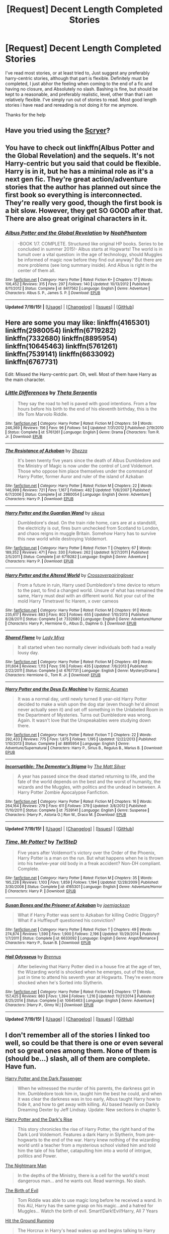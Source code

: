 #+TITLE: [Request] Decent Length Completed Stories

* [Request] Decent Length Completed Stories
:PROPERTIES:
:Author: ferret_80
:Score: 9
:DateUnix: 1437418142.0
:DateShort: 2015-Jul-20
:FlairText: Request
:END:
I've read most stories, or at least tried to, Just suggest any preferably harry-centric stories, although that part is flexible. Definitely must be completed, I just abhor the feeling when coming to the end of a fic and having no closure, and Absolutely no slash. Bashing is fine, but should be kept to a reasonable, and preferably realistic, level, other than that i am relatively flexible. I've simply run out of stories to read. Most good length stories i have read and rereading is not doing it for me anymore.

Thanks for the help


** Have you tried using the [[http://scryer.darklordpotter.net][Scryer]]?
:PROPERTIES:
:Score: 3
:DateUnix: 1437419686.0
:DateShort: 2015-Jul-20
:END:


** You have to check out linkffn(Albus Potter and the Global Revelation) and the sequels. It's not Harry-centric but you said that could be flexible. Harry is in it, but he has a minimal role as it's a next gen fic. They're great action/adventure stories that the author has planned out since the first book so everything is interconnected. They're really very good, though the first book is a bit slow. However, they get SO GOOD after that. There are also great original characters in it.
:PROPERTIES:
:Author: mlcor87
:Score: 2
:DateUnix: 1437426414.0
:DateShort: 2015-Jul-21
:END:

*** [[http://www.fanfiction.net/s/8417562/1/][*/Albus Potter and the Global Revelation/*]] by [[https://www.fanfiction.net/u/3435601/NoahPhantom][/NoahPhantom/]]

#+begin_quote
  -BOOK 1/7. COMPLETE. Structured like original HP books. Series to be concluded in summer 2015!- Albus starts at Hogwarts! The world is in tumult over a vital question: in the age of technology, should Muggles be informed of magic now before they find out anyway? But there are more problems (see long summary inside). And Albus is right in the center of them all.
#+end_quote

^{/Site/: [[http://www.fanfiction.net/][fanfiction.net]] *|* /Category/: Harry Potter *|* /Rated/: Fiction K+ *|* /Chapters/: 17 *|* /Words/: 106,452 *|* /Reviews/: 315 *|* /Favs/: 297 *|* /Follows/: 140 *|* /Updated/: 10/13/2012 *|* /Published/: 8/11/2012 *|* /Status/: Complete *|* /id/: 8417562 *|* /Language/: English *|* /Genre/: Adventure *|* /Characters/: Albus S. P., James S. P. *|* /Download/: [[http://ficsave.com/?story_url=https://www.fanfiction.net/s/8417562/1/Albus-Potter-and-the-Global-Revelation&format=epub&auto_download=yes][EPUB]]}

--------------

*Updated 7/19/15!* *|* [[[https://github.com/tusing/reddit-ffn-bot/wiki/Usage][Usage]]] | [[[https://github.com/tusing/reddit-ffn-bot/wiki/Changelog][Changelog]]] | [[[https://github.com/tusing/reddit-ffn-bot/issues/][Issues]]] | [[[https://github.com/tusing/reddit-ffn-bot/][GitHub]]]
:PROPERTIES:
:Author: FanfictionBot
:Score: 2
:DateUnix: 1437426431.0
:DateShort: 2015-Jul-21
:END:


** Here are some you may like: linkffn(4165301) linkffn(2980054) linkffn(6719282) linkffn(7332680) linkffn(8895954) linkffn(10645463) linkffn(5761261) linkffn(7539141) linkffn(6633092) linkffn(6767731)

Edit: Missed the Harry-centric part. Oh, well. Most of them have Harry as the main character.
:PROPERTIES:
:Score: 2
:DateUnix: 1437433413.0
:DateShort: 2015-Jul-21
:END:

*** [[http://www.fanfiction.net/s/5761261/1/][*/Little Differences/*]] by [[https://www.fanfiction.net/u/459592/Theta-Serpentis][/Theta Serpentis/]]

#+begin_quote
  They say the road to hell is paved with good intentions. From a few hours before his birth to the end of his eleventh birthday, this is the life Tom Marvolo Riddle.
#+end_quote

^{/Site/: [[http://www.fanfiction.net/][fanfiction.net]] *|* /Category/: Harry Potter *|* /Rated/: Fiction M *|* /Chapters/: 59 *|* /Words/: 246,369 *|* /Reviews/: 156 *|* /Favs/: 96 *|* /Follows/: 54 *|* /Updated/: 7/31/2012 *|* /Published/: 2/19/2010 *|* /Status/: Complete *|* /id/: 5761261 *|* /Language/: English *|* /Genre/: Drama *|* /Characters/: Tom R. Jr. *|* /Download/: [[http://ficsave.com/?story_url=https://www.fanfiction.net/s/5761261&format=epub&auto_download=yes][EPUB]]}

--------------

[[http://www.fanfiction.net/s/2980054/1/][*/The Resistance of Azkaban/*]] by [[https://www.fanfiction.net/u/524094/Shezza][/Shezza/]]

#+begin_quote
  It's been twenty five years since the death of Albus Dumbledore and the Ministry of Magic is now under the control of Lord Voldemort. Those who oppose him place themselves under the command of Harry Potter, former Auror and ruler of the island of Azkaban
#+end_quote

^{/Site/: [[http://www.fanfiction.net/][fanfiction.net]] *|* /Category/: Harry Potter *|* /Rated/: Fiction M *|* /Chapters/: 22 *|* /Words/: 146,999 *|* /Reviews/: 721 *|* /Favs/: 1,167 *|* /Follows/: 482 *|* /Updated/: 11/6/2007 *|* /Published/: 6/7/2006 *|* /Status/: Complete *|* /id/: 2980054 *|* /Language/: English *|* /Genre/: Adventure *|* /Characters/: Harry P. *|* /Download/: [[http://ficsave.com/?story_url=https://www.fanfiction.net/s/2980054&format=epub&auto_download=yes][EPUB]]}

--------------

[[http://www.fanfiction.net/s/6719282/1/][*/Harry Potter and the Guardian Wand/*]] by [[https://www.fanfiction.net/u/2732488/sikeus][/sikeus/]]

#+begin_quote
  Dumbledore's dead. On the train ride home, cars are at a standstill, the electricity is out, fires burn unchecked from Scotland to London, and chaos reigns in muggle Britain. Somehow Harry has to survive this new world while destroying Voldemort.
#+end_quote

^{/Site/: [[http://www.fanfiction.net/][fanfiction.net]] *|* /Category/: Harry Potter *|* /Rated/: Fiction T *|* /Chapters/: 67 *|* /Words/: 189,352 *|* /Reviews/: 471 *|* /Favs/: 330 *|* /Follows/: 262 *|* /Updated/: 9/27/2011 *|* /Published/: 2/5/2011 *|* /Status/: Complete *|* /id/: 6719282 *|* /Language/: English *|* /Genre/: Adventure *|* /Characters/: Harry P. *|* /Download/: [[http://ficsave.com/?story_url=https://www.fanfiction.net/s/6719282&format=epub&auto_download=yes][EPUB]]}

--------------

[[http://www.fanfiction.net/s/7332680/1/][*/Harry Potter and the Altered World/*]] by [[https://www.fanfiction.net/u/2164997/Crossoverpairinglover][/Crossoverpairinglover/]]

#+begin_quote
  From a future in ruin, Harry used Dumbledore's time device to return to the past, to find a changed world. Unsure of what has remained the same, Harry must deal with an different world. Not your cut of the mold Harry Timetravel fic Harem, x over cameos
#+end_quote

^{/Site/: [[http://www.fanfiction.net/][fanfiction.net]] *|* /Category/: Harry Potter *|* /Rated/: Fiction M *|* /Chapters/: 91 *|* /Words/: 235,617 *|* /Reviews/: 883 *|* /Favs/: 802 *|* /Follows/: 655 *|* /Updated/: 1/10/2013 *|* /Published/: 8/28/2011 *|* /Status/: Complete *|* /id/: 7332680 *|* /Language/: English *|* /Genre/: Adventure/Humor *|* /Characters/: Harry P., Hermione G., Albus D., Daphne G. *|* /Download/: [[http://ficsave.com/?story_url=https://www.fanfiction.net/s/7332680&format=epub&auto_download=yes][EPUB]]}

--------------

[[http://www.fanfiction.net/s/6767731/1/][*/Shared Flame/*]] by [[https://www.fanfiction.net/u/1261288/Lady-Miya][/Lady Miya/]]

#+begin_quote
  It all started when two normally clever individuals both had a really lousy day.
#+end_quote

^{/Site/: [[http://www.fanfiction.net/][fanfiction.net]] *|* /Category/: Harry Potter *|* /Rated/: Fiction M *|* /Chapters/: 49 *|* /Words/: 311,604 *|* /Reviews/: 1,113 *|* /Favs/: 516 *|* /Follows/: 435 *|* /Updated/: 7/6/2013 *|* /Published/: 2/22/2011 *|* /Status/: Complete *|* /id/: 6767731 *|* /Language/: English *|* /Genre/: Mystery/Drama *|* /Characters/: Hermione G., Tom R. Jr. *|* /Download/: [[http://ficsave.com/?story_url=https://www.fanfiction.net/s/6767731&format=epub&auto_download=yes][EPUB]]}

--------------

[[http://www.fanfiction.net/s/8895954/1/][*/Harry Potter and the Deus Ex Machina/*]] by [[https://www.fanfiction.net/u/2410827/Karmic-Acumen][/Karmic Acumen/]]

#+begin_quote
  It was a normal day, until newly turned 8 year-old Harry Potter decided to make a wish upon the dog star (even though he'd almost never actually seen it) and set off something in the Unlabeled Room in the Department of Mysteries. Turns out Dumbledore was wrong. Again. It wasn't love that the Unspeakables were studying down there.
#+end_quote

^{/Site/: [[http://www.fanfiction.net/][fanfiction.net]] *|* /Category/: Harry Potter *|* /Rated/: Fiction T *|* /Chapters/: 22 *|* /Words/: 292,433 *|* /Reviews/: 775 *|* /Favs/: 1,875 *|* /Follows/: 1,195 *|* /Updated/: 12/22/2013 *|* /Published/: 1/10/2013 *|* /Status/: Complete *|* /id/: 8895954 *|* /Language/: English *|* /Genre/: Adventure/Supernatural *|* /Characters/: Harry P., Sirius B., Regulus B., Marius B. *|* /Download/: [[http://ficsave.com/?story_url=https://www.fanfiction.net/s/8895954&format=epub&auto_download=yes][EPUB]]}

--------------

[[http://www.fanfiction.net/s/7539141/1/][*/Incorruptible: The Dementor's Stigma/*]] by [[https://www.fanfiction.net/u/1490083/The-Matt-Silver][/The Matt Silver/]]

#+begin_quote
  A year has passed since the dead started returning to life, and the fate of the world depends on the best and the worst of humanity, the wizards and the Muggles, with politics and the undead in between. A Harry Potter Zombie Apocalypse Fanfiction.
#+end_quote

^{/Site/: [[http://www.fanfiction.net/][fanfiction.net]] *|* /Category/: Harry Potter *|* /Rated/: Fiction M *|* /Chapters/: 16 *|* /Words/: 264,164 *|* /Reviews/: 279 *|* /Favs/: 611 *|* /Follows/: 379 *|* /Updated/: 3/8/2012 *|* /Published/: 11/10/2011 *|* /Status/: Complete *|* /id/: 7539141 *|* /Language/: English *|* /Genre/: Suspense *|* /Characters/: [Harry P., Astoria G.] Ron W., Draco M. *|* /Download/: [[http://ficsave.com/?story_url=https://www.fanfiction.net/s/7539141&format=epub&auto_download=yes][EPUB]]}

--------------

*Updated 7/19/15!* *|* [[[https://github.com/tusing/reddit-ffn-bot/wiki/Usage][Usage]]] | [[[https://github.com/tusing/reddit-ffn-bot/wiki/Changelog][Changelog]]] | [[[https://github.com/tusing/reddit-ffn-bot/issues/][Issues]]] | [[[https://github.com/tusing/reddit-ffn-bot/][GitHub]]]
:PROPERTIES:
:Author: FanfictionBot
:Score: 1
:DateUnix: 1437433460.0
:DateShort: 2015-Jul-21
:END:


*** [[http://www.fanfiction.net/s/4165301/1/][*/Time, Mr Potter?/*]] by [[https://www.fanfiction.net/u/1361546/Tw15teD][/Tw15teD/]]

#+begin_quote
  Five years after Voldemort's victory over the Order of the Phoenix, Harry Potter is a man on the run. But what happens when he is thrown into his twelve-year old body in a freak accident? Non-DH compliant. Complete.
#+end_quote

^{/Site/: [[http://www.fanfiction.net/][fanfiction.net]] *|* /Category/: Harry Potter *|* /Rated/: Fiction M *|* /Chapters/: 35 *|* /Words/: 195,226 *|* /Reviews/: 1,103 *|* /Favs/: 1,859 *|* /Follows/: 1,194 *|* /Updated/: 12/28/2009 *|* /Published/: 3/30/2008 *|* /Status/: Complete *|* /id/: 4165301 *|* /Language/: English *|* /Genre/: Adventure/Horror *|* /Characters/: Harry P. *|* /Download/: [[http://ficsave.com/?story_url=https://www.fanfiction.net/s/4165301&format=epub&auto_download=yes][EPUB]]}

--------------

[[http://www.fanfiction.net/s/6633092/1/][*/Susan Bones and the Prisoner of Azkaban/*]] by [[https://www.fanfiction.net/u/1220065/joemjackson][/joemjackson/]]

#+begin_quote
  What if Harry Potter was sent to Azkaban for killing Cedric Diggory? What if a Hufflepuff questioned his conviction?
#+end_quote

^{/Site/: [[http://www.fanfiction.net/][fanfiction.net]] *|* /Category/: Harry Potter *|* /Rated/: Fiction T *|* /Chapters/: 49 *|* /Words/: 274,874 *|* /Reviews/: 1,590 *|* /Favs/: 1,900 *|* /Follows/: 2,196 *|* /Updated/: 10/29/2014 *|* /Published/: 1/7/2011 *|* /Status/: Complete *|* /id/: 6633092 *|* /Language/: English *|* /Genre/: Angst/Romance *|* /Characters/: Harry P., Susan B. *|* /Download/: [[http://ficsave.com/?story_url=https://www.fanfiction.net/s/6633092&format=epub&auto_download=yes][EPUB]]}

--------------

[[http://www.fanfiction.net/s/10645463/1/][*/Hail Odysseus/*]] by [[https://www.fanfiction.net/u/4577618/Brennus][/Brennus/]]

#+begin_quote
  After believing that Harry Potter died in a house fire at the age of ten, the Wizarding world is shocked when he emerges, out of the blue, just in time to attend his seventh year at Hogwarts. They're even more shocked when he's Sorted into Slytherin.
#+end_quote

^{/Site/: [[http://www.fanfiction.net/][fanfiction.net]] *|* /Category/: Harry Potter *|* /Rated/: Fiction M *|* /Chapters/: 17 *|* /Words/: 157,425 *|* /Reviews/: 860 *|* /Favs/: 1,394 *|* /Follows/: 1,216 *|* /Updated/: 11/21/2014 *|* /Published/: 8/25/2014 *|* /Status/: Complete *|* /id/: 10645463 *|* /Language/: English *|* /Genre/: Adventure *|* /Characters/: [Harry P., Ginny W.] *|* /Download/: [[http://ficsave.com/?story_url=https://www.fanfiction.net/s/10645463&format=epub&auto_download=yes][EPUB]]}

--------------

*Updated 7/19/15!* *|* [[[https://github.com/tusing/reddit-ffn-bot/wiki/Usage][Usage]]] | [[[https://github.com/tusing/reddit-ffn-bot/wiki/Changelog][Changelog]]] | [[[https://github.com/tusing/reddit-ffn-bot/issues/][Issues]]] | [[[https://github.com/tusing/reddit-ffn-bot/][GitHub]]]
:PROPERTIES:
:Author: FanfictionBot
:Score: 1
:DateUnix: 1437433480.0
:DateShort: 2015-Jul-21
:END:


** I don't remember all of the stories I linked too well, so could be that there is one or even several not so great ones among them. None of them is (should be...) slash, all of them are complete. Have fun.

[[https://www.fanfiction.net/s/6432100/1/Harry-Potter-and-the-Dark-Passenger][Harry Potter and the Dark Passenger]]

#+begin_quote
  When he witnessed the murder of his parents, the darkness got in him. Dumbledore took him in, taught him the best he could, and when it was clear the darkness was in too early, Albus taught Harry how to hide it, and how to get away with killing. AU based heavily on Darkly Dreaming Dexter by Jeff Lindsay. Update: New sections in chapter 5.
#+end_quote

[[https://www.fanfiction.net/s/10267302/1/Harry-Potter-and-the-Dark-s-Rise][Harry Potter and the Dark's Rise]]

#+begin_quote
  This story chronicles the rise of Harry Potter, the right hand of the Dark Lord Voldemort. Features a dark Harry in Slytherin, from pre-hogwarts to the end of the war. Harry knew nothing of the wizarding world until a teacher from a mysterious school visited him and told him the tale of his father, catapulting him into a world of intrigue, politics and Power.
#+end_quote

[[https://www.fanfiction.net/s/10182397/1/The-Nightmare-Man][The Nightmare Man]]

#+begin_quote
  In the depths of the Ministry, there is a cell for the world's most dangerous man... and he wants out. Read warnings. No slash.
#+end_quote

[[https://www.fanfiction.net/s/4133028/1/The-Birth-of-Evil][The Birth of Evil]]

#+begin_quote
  Tom Riddle was able to use magic long before he received a wand. In this AU, Harry has the same grasp on his magic...and a hatred for Muggles... Watch the birth of evil. Smart!Dark!Evil!Harry, All 7 Years
#+end_quote

[[https://www.fanfiction.net/s/9408516/1/Hit-The-Ground-Running][Hit the Ground Running]]

#+begin_quote
  The Horcrux in Harry's head wakes up and begins talking to Harry long before he's ever heard the name Voldemort. Philosopher's Stone AU. Warnings for some instances of child abuse. No pairings. COMPLETE.
#+end_quote

[[https://www.fanfiction.net/s/10175118/1/To-Persevere][To Preserve]]

#+begin_quote
  Voldemort realises that Harry is a Horcrux as he is escaping from Privet Drive at the beginning of Deathly Hallows. Voldemort captures Harry and is determined for the Horcrux to be in control. However, Harry will not go down without a fight, he is determined to finish the task Dumbledore has given him. Includes Hogwarts. Very dark version of Deathly Hallows.
#+end_quote

[[https://www.fanfiction.net/s/9057950/1/Too-Young-to-Die][Too Young to Die]]

#+begin_quote
  Harry Potter knew quite a deal about fairness and unfairness, or so he had thought after living locked up all his life in the Potter household, ignored by his parents to the benefit of his brother - the boy who lived. But unfairness took a whole different dimension when his sister Natasha Potter died. That simply wouldn't do.
#+end_quote

[[https://www.fanfiction.net/s/4501915/1/Somewhere-in-Time][Somewhere in Time]]

#+begin_quote
  Sent back in time by a mysterious person and trapped in the past with a missing Dumbledore and an overbearing, charismatic Dark Lord, they had no idea how much they could dabble with before the world they had known shattered into pieces.
#+end_quote

[[https://www.fanfiction.net/s/9643914/1/Trouble][Trouble]]

#+begin_quote
  Harry Potter is a thief and a lawbreaker long before he gets his letter. Upon discovering he's a wizard, he sets out for the wizarding world - but he's doing things his way. Dumbledore has no idea what his decision to leave Harry with the Dursleys has wrought. Harry/Multi, darkish, some Dumbledore bashing, rating may go up later.
#+end_quote

[[https://www.fanfiction.net/s/6730432/1/World-in-Pieces][World in Pieces]]

#+begin_quote
  AU after the last chapter of DH. Harry gets pulled into another universe to deal with the problem of Voldemort there. But that is not the worst thing that could happen. Mostly gen, with Snape mentoring Harry. COMPLETE.
#+end_quote

[[https://www.fanfiction.net/s/5511855/1/Delenda-Est][Delenda Est]]

#+begin_quote
  Harry is a prisoner, and Bellatrix has fallen from grace. The accidental activation of Bella's treasured heirloom results in another chance for Harry. It also gives him the opportunity to make the acquaintance of the young and enigmatic Bellatrix Black as they change the course of history.
#+end_quote

[[https://www.fanfiction.net/s/2544950/1/Had-I-Known][Had I Known]]

#+begin_quote
  After killing Voldemort during seventh year, Harry vanished without a trace. But now, 8 years later, a deadly secret forces him to return and it seems that only Snape will be able to save him. SSHP, no slash
#+end_quote

[[https://www.fanfiction.net/s/8148717/1/Finding-Home][Finding Home]] Harry Potter X Avengers

#+begin_quote
  When Harry finally accepted the fact that he had stopped aging, ten years had passed and he knew it was time to leave. AU.
#+end_quote

[[https://www.fanfiction.net/s/7936530/1/As-Black-As-Night][As Black As Night]]

#+begin_quote
  The House of Black still stands. The House of Black will always stand. But what happened after Hallowe'en 1981? Dynastic feuds, family politics and maybe, just maybe, a hope which can be found in the dark of night, and the darkest of hearts. Not your typical Sirius-has-a-daughter story. Rated M. Complete.
#+end_quote

[[https://www.fanfiction.net/s/6892925/1/Stages-of-Hope][Stages of Hope]]

#+begin_quote
  Professor Sirius Black, Head of Slytherin house, is confused. Who are these two strangers found at Hogwarts, and why does one of them claim to be the son of Lily Lupin and that git James Potter? Dimension travel AU, no pairings so far. Dark humour.
#+end_quote

[[https://www.fanfiction.net/s/4985330/1/The-Other-Boy-Who-Lived][The Other Boy Who Lived]]

#+begin_quote
  AU. On that night, Neville Longbottom was the child that You-Know-Who marked as his equal. Surprisingly, Longbottom lived through He-Who-Must-Not-Be-Named's Killing curse. Fourteen years later, the Boy-Who-Lived and Harry confront their destinies.
#+end_quote

[[https://www.fanfiction.net/s/4714715/1/Renegade-Cause][Renegade Cause]]

#+begin_quote
  A difference of a few seconds can change a life. The difference of a few minutes stained Harry's hands with blood - but for the Dark Lord, it was insufficient. After all, you do not need to kill a man to utterly destroy him. Harry/Tonks
#+end_quote

[[https://www.fanfiction.net/s/6715591/1/Boy-Who-Lived][Boy Who Lived]]

#+begin_quote
  Not even the birth of her son could compel Merope to continue living after her husband's abandonment, but the green-eyed stranger sitting by her deathbed, cradling her squalling babe, proves to be an unexpected savior. Time Travel. Rare Pair: HarryxMerope
#+end_quote

[[https://www.fanfiction.net/s/5333171/1/The-Weapon-Revised][The Weapon Revised]]

#+begin_quote
  After Sirius's death, Harry devotes himself to learning magic in a desperate attempt to protect the people he loves. Warnings: Profanity, Extreme Violence, References to Non-Con -Not of Main Character-, Dark/Questionable Harry
#+end_quote

[[https://www.fanfiction.net/s/5843349/1/The-Other-Side-of-the-Coin][The Other Side of the Coin]]

#+begin_quote
  Harry Potter, defeater of Grindelwald, has come to Hogwarts. Raised by Sirius Black and sorted in to Slytherin, Harry finds his way under the guidance and watchful gaze of his mentor and Defense Against the Dark Arts professor, one Tom Marvolo Riddle.
#+end_quote

[[https://www.fanfiction.net/s/4438449/1/Path-of-Decision][Path of Decision]]

#+begin_quote
  Voldemort is in power, but the Wizarding World fights back. Harry Potter, Master of Death, is faced with a choice, move forward or change everything? Sandman Crossover COMPLETED!
#+end_quote

[[https://www.fanfiction.net/s/3384712/1/The-Lie-I-ve-Lived][The Lie I've Lived]]

#+begin_quote
  Not all of James died that night. Not all of Harry lived. The Triwizard Tournament as it should have been and a hero discovering who he really wants to be.
#+end_quote

[[https://www.fanfiction.net/s/4641394/1/The-Substitute][The Substitute]] The magical contract made by the Goblet of Fire inadvertently sets underway events that change everything you thought you knew about the boy-who-lived. AU GOF, depressing and a bit dark.

[[https://www.fanfiction.net/s/2507697/1/Destiny-Reversed][Destiny Reversed]]

#+begin_quote
  -COMPLETE- One morning Harry wakes up in a different world. His parents are alive and Neville bears the scar. Things are different and Harry starts to like that the weight of the world isn't on his shoulders. Neville may not be able to bear that weight.
#+end_quote

[[https://www.fanfiction.net/s/2044600/1/Friend-or-Foe][Friend or Foe]]

#+begin_quote
  To what length would Harry go to keep his promise? Harry goes back home and is about to start his fifth year in Hogwarts 'again'. He is confused and doesn't know what to do with Voldemort anymore. Are they friends? Or foes? Sequel to Learn from History
#+end_quote

[[https://www.fanfiction.net/s/3979062/1/Hogwarts-Houses-Divided][Hogwarts Houses Divided]]

#+begin_quote
  The war is over, and all is well, they say, but the wounds remain unhealed. Bitterness divides the Houses of Hogwarts. Can the first children born since the war's end begin a new era, or will the enmities of their parents be their permanent legacy?
#+end_quote

[[https://www.fanfiction.net/s/3688693/1/What-Lies-Beneath][What Lies Beneath]]

#+begin_quote
  COMPLETE. H/Tracey. The diary left more than battle wounds. Voldemort's ingenuity planned for more than Harry initially assumed. The time has come when he must pierce the shades of grey that colour the Wizarding World. A fast-paced, psychological thriller
#+end_quote

[[https://www.fanfiction.net/s/3389525/1/Stronger-Than-Hope][Stronger than Hope]]

#+begin_quote
  AU after OoTP, a few HBP details. An obsessed, grieving Harry has decided on a dangerous way to defeat Voldemort. Snape is paying closer attention than before, but his contempt for Harry blinds him. Eventual Snape as Harry's guardian story. COMPLETE
#+end_quote

[[https://www.fanfiction.net/s/2027554/1/In-Blood-Only][In Blood Only]]

#+begin_quote
  Snape is Harry's father. No one is happy to hear it. [R due to colorful language, dark themes, and nongraphic violence.]
#+end_quote

[[https://www.fanfiction.net/s/2372109/1/The-Darkness-Within][The Darkness Within]] *Death Eater Harry*; the only one I know.

#+begin_quote
  [Complete] PostOotP. The Golden Trio sit together laughing, all of them happy at the moment. A blink of an eye and the innocence is lost, destroyed from within by jealousy, distrust and above all a destiny, undeniable in its darkness... Dark!Harry
#+end_quote
:PROPERTIES:
:Author: Lukc
:Score: 1
:DateUnix: 1437438240.0
:DateShort: 2015-Jul-21
:END:

*** EMPTY_COMMENT
:PROPERTIES:
:Author: tusing
:Score: 2
:DateUnix: 1437441992.0
:DateShort: 2015-Jul-21
:END:

**** was that really neccessary?
:PROPERTIES:
:Author: StuxCrystal
:Score: 1
:DateUnix: 1437514934.0
:DateShort: 2015-Jul-22
:END:

***** I was on my phone, and going through every linked story for the author, characters, pairings, and word count would have been a pain.
:PROPERTIES:
:Author: tusing
:Score: 1
:DateUnix: 1437515539.0
:DateShort: 2015-Jul-22
:END:

****** Sometimes I think, people just don't want to use the bot. So I show them how to permanently opt out.
:PROPERTIES:
:Author: StuxCrystal
:Score: 1
:DateUnix: 1437525311.0
:DateShort: 2015-Jul-22
:END:

******* Well, if they don't want to call the bot, they don't have to, right? But part of the reason I made it in the first place /was/ for mobile users. If someone else thinks the information is important, than they can call the bot using the !parent tag - which is what I did.

Going through 30 stories on mobile just to see tags would take /forever/. I think that automating the process wasn't a bad idea.

If people don't want the bot to work even if someone else does, they can just use the !ignore tag.
:PROPERTIES:
:Author: tusing
:Score: 2
:DateUnix: 1437525828.0
:DateShort: 2015-Jul-22
:END:

******** and that's what I told him.

If you don't want others to enforce the bot on you, add this little tag and it won't bother you.

I mean the bot just put out like 5 comments. That is a lot. That's why. Obviously we have different purposes of the bot in mind. For me the bot is a good way to get the /summary/ and that's what I primarily using when deciding to read a fic or not.

But let's say we agree to disagree.
:PROPERTIES:
:Author: StuxCrystal
:Score: 1
:DateUnix: 1437526075.0
:DateShort: 2015-Jul-22
:END:

********* You make a good point!
:PROPERTIES:
:Author: tusing
:Score: 1
:DateUnix: 1437527204.0
:DateShort: 2015-Jul-22
:END:


*** [[http://www.fanfiction.net/s/5333171/1/][*/The Weapon Revised!/*]] by [[https://www.fanfiction.net/u/1885260/GwendolynnFiction][/GwendolynnFiction/]]

#+begin_quote
  After Sirius's death, Harry devotes himself to learning magic in a desperate attempt to protect the people he loves. Warnings: Profanity, Extreme Violence, References to Non-Con -Not of Main Character-, Dark/Questionable Harry
#+end_quote

^{/Site/: [[http://www.fanfiction.net/][fanfiction.net]] *|* /Category/: Harry Potter *|* /Rated/: Fiction T *|* /Chapters/: 47 *|* /Words/: 300,801 *|* /Reviews/: 884 *|* /Favs/: 1,368 *|* /Follows/: 881 *|* /Updated/: 1/4/2011 *|* /Published/: 8/26/2009 *|* /Status/: Complete *|* /id/: 5333171 *|* /Language/: English *|* /Genre/: Drama *|* /Characters/: Harry P. *|* /Download/: [[http://ficsave.com/?story_url=https://www.fanfiction.net/s/5333171&format=epub&auto_download=yes][EPUB]]}

--------------

[[http://www.fanfiction.net/s/3389525/1/][*/Stronger Than Hope/*]] by [[https://www.fanfiction.net/u/1206872/Alaunatar][/Alaunatar/]]

#+begin_quote
  AU after OoTP, a few HBP details. An obsessed, grieving Harry has decided on a dangerous way to defeat Voldemort. Snape is paying closer attention than before, but his contempt for Harry blinds him. Eventual Snape as Harry's guardian story. COMPLETE
#+end_quote

^{/Site/: [[http://www.fanfiction.net/][fanfiction.net]] *|* /Category/: Harry Potter *|* /Rated/: Fiction M *|* /Chapters/: 50 *|* /Words/: 164,882 *|* /Reviews/: 1,451 *|* /Favs/: 1,478 *|* /Follows/: 447 *|* /Updated/: 4/3/2007 *|* /Published/: 2/11/2007 *|* /Status/: Complete *|* /id/: 3389525 *|* /Language/: English *|* /Genre/: Angst/Drama *|* /Characters/: Severus S., Harry P. *|* /Download/: [[http://ficsave.com/?story_url=https://www.fanfiction.net/s/3389525&format=epub&auto_download=yes][EPUB]]}

--------------

[[http://www.fanfiction.net/s/4985330/1/][*/The Other Boy Who Lived/*]] by [[https://www.fanfiction.net/u/1023780/Kwan-Li][/Kwan Li/]]

#+begin_quote
  AU. On that night, Neville Longbottom was the child that You-Know-Who marked as his equal. Surprisingly, Longbottom lived through He-Who-Must-Not-Be-Named's Killing curse. Fourteen years later, the Boy-Who-Lived and Harry confront their destinies.
#+end_quote

^{/Site/: [[http://www.fanfiction.net/][fanfiction.net]] *|* /Category/: Harry Potter *|* /Rated/: Fiction M *|* /Chapters/: 43 *|* /Words/: 251,803 *|* /Reviews/: 915 *|* /Favs/: 1,114 *|* /Follows/: 782 *|* /Updated/: 6/1/2012 *|* /Published/: 4/11/2009 *|* /Status/: Complete *|* /id/: 4985330 *|* /Language/: English *|* /Genre/: Adventure/Suspense *|* /Characters/: Harry P., Hermione G., Draco M., Neville L. *|* /Download/: [[http://ficsave.com/?story_url=https://www.fanfiction.net/s/4985330&format=epub&auto_download=yes][EPUB]]}

--------------

[[http://www.fanfiction.net/s/6432100/1/][*/Harry Potter and the Dark Passenger/*]] by [[https://www.fanfiction.net/u/2554582/puiwaihin][/puiwaihin/]]

#+begin_quote
  When he witnessed the murder of his parents, the darkness got in him. Dumbledore took him in, taught him the best he could, and when it was clear the darkness was in too early, Albus taught Harry how to hide it, and how to get away with killing. AU based heavily on Darkly Dreaming Dexter by Jeff Lindsay. Update: New sections in chapter 5.
#+end_quote

^{/Site/: [[http://www.fanfiction.net/][fanfiction.net]] *|* /Category/: Harry Potter *|* /Rated/: Fiction T *|* /Chapters/: 10 *|* /Words/: 29,664 *|* /Reviews/: 85 *|* /Favs/: 196 *|* /Follows/: 85 *|* /Updated/: 6/18 *|* /Published/: 10/27/2010 *|* /Status/: Complete *|* /id/: 6432100 *|* /Language/: English *|* /Genre/: Horror/Fantasy *|* /Characters/: Harry P., Cho C., Fenrir G., Remus L. *|* /Download/: [[http://ficsave.com/?story_url=https://www.fanfiction.net/s/6432100&format=epub&auto_download=yes][EPUB]]}

--------------

[[http://www.fanfiction.net/s/4133028/1/][*/The Birth of Evil/*]] by [[https://www.fanfiction.net/u/1228238/DisobedienceWriter][/DisobedienceWriter/]]

#+begin_quote
  Tom Riddle was able to use magic long before he received a wand. In this AU, Harry has the same grasp on his magic...and a hatred for Muggles... Watch the birth of evil. Smart!Dark!Evil!Harry, All 7 Years
#+end_quote

^{/Site/: [[http://www.fanfiction.net/][fanfiction.net]] *|* /Category/: Harry Potter *|* /Rated/: Fiction T *|* /Words/: 25,965 *|* /Reviews/: 729 *|* /Favs/: 4,184 *|* /Follows/: 921 *|* /Updated/: 1/26 *|* /Published/: 3/15/2008 *|* /Status/: Complete *|* /id/: 4133028 *|* /Language/: English *|* /Characters/: Harry P. *|* /Download/: [[http://ficsave.com/?story_url=https://www.fanfiction.net/s/4133028&format=epub&auto_download=yes][EPUB]]}

--------------

[[http://www.fanfiction.net/s/4641394/1/][*/The Substitute/*]] by [[https://www.fanfiction.net/u/943028/BajaB][/BajaB/]]

#+begin_quote
  The magical contract made by the Goblet of Fire inadvertently sets underway events that change everything you thought you knew about the boy-who-lived. AU GOF, depressing and a bit dark.
#+end_quote

^{/Site/: [[http://www.fanfiction.net/][fanfiction.net]] *|* /Category/: Harry Potter *|* /Rated/: Fiction K+ *|* /Chapters/: 6 *|* /Words/: 35,945 *|* /Reviews/: 723 *|* /Favs/: 1,667 *|* /Follows/: 746 *|* /Updated/: 12/16/2008 *|* /Published/: 11/7/2008 *|* /Status/: Complete *|* /id/: 4641394 *|* /Language/: English *|* /Genre/: Drama *|* /Characters/: Harry P. *|* /Download/: [[http://ficsave.com/?story_url=https://www.fanfiction.net/s/4641394&format=epub&auto_download=yes][EPUB]]}

--------------

[[http://www.fanfiction.net/s/2544950/1/][*/Had I Known/*]] by [[https://www.fanfiction.net/u/291348/kayly-silverstorm][/kayly silverstorm/]]

#+begin_quote
  After killing Voldemort during seventh year, Harry vanished without a trace. But now, 8 years later, a deadly secret forces him to return and it seems that only Snape will be able to save him. SSHP, no slash
#+end_quote

^{/Site/: [[http://www.fanfiction.net/][fanfiction.net]] *|* /Category/: Harry Potter *|* /Rated/: Fiction M *|* /Chapters/: 50 *|* /Words/: 167,745 *|* /Reviews/: 4,499 *|* /Favs/: 3,728 *|* /Follows/: 3,261 *|* /Updated/: 9/12/2013 *|* /Published/: 8/21/2005 *|* /Status/: Complete *|* /id/: 2544950 *|* /Language/: English *|* /Genre/: Drama/Angst *|* /Characters/: Harry P., Severus S. *|* /Download/: [[http://ficsave.com/?story_url=https://www.fanfiction.net/s/2544950&format=epub&auto_download=yes][EPUB]]}

--------------

*Bot updated 7/20/15!* *|* [[[https://github.com/tusing/reddit-ffn-bot/wiki/Usage][Usage]]] | [[[https://github.com/tusing/reddit-ffn-bot/wiki/Changelog][Changelog]]] | [[[https://github.com/tusing/reddit-ffn-bot/issues/][Issues]]] | [[[https://github.com/tusing/reddit-ffn-bot/][GitHub]]]
:PROPERTIES:
:Author: FanfictionBot
:Score: 1
:DateUnix: 1437442107.0
:DateShort: 2015-Jul-21
:END:


*** [[http://www.fanfiction.net/s/4501915/1/][*/Somewhere in Time/*]] by [[https://www.fanfiction.net/u/884388/Serpent-In-Red][/Serpent In Red/]]

#+begin_quote
  Sent back in time by a mysterious person and trapped in the past with a missing Dumbledore and an overbearing, charismatic Dark Lord, they had no idea how much they could dabble with before the world they had known shattered into pieces.
#+end_quote

^{/Site/: [[http://www.fanfiction.net/][fanfiction.net]] *|* /Category/: Harry Potter *|* /Rated/: Fiction M *|* /Chapters/: 63 *|* /Words/: 360,110 *|* /Reviews/: 2,733 *|* /Favs/: 1,510 *|* /Follows/: 1,326 *|* /Updated/: 12/31/2013 *|* /Published/: 8/27/2008 *|* /Status/: Complete *|* /id/: 4501915 *|* /Language/: English *|* /Genre/: Adventure/Romance *|* /Characters/: Hermione G., Voldemort, Tom R. Jr. *|* /Download/: [[http://ficsave.com/?story_url=https://www.fanfiction.net/s/4501915&format=epub&auto_download=yes][EPUB]]}

--------------

[[http://www.fanfiction.net/s/3384712/1/][*/The Lie I've Lived/*]] by [[https://www.fanfiction.net/u/940359/jbern][/jbern/]]

#+begin_quote
  Not all of James died that night. Not all of Harry lived. The Triwizard Tournament as it should have been and a hero discovering who he really wants to be.
#+end_quote

^{/Site/: [[http://www.fanfiction.net/][fanfiction.net]] *|* /Category/: Harry Potter *|* /Rated/: Fiction M *|* /Chapters/: 24 *|* /Words/: 234,571 *|* /Reviews/: 4,213 *|* /Favs/: 8,219 *|* /Follows/: 3,757 *|* /Updated/: 5/28/2009 *|* /Published/: 2/9/2007 *|* /Status/: Complete *|* /id/: 3384712 *|* /Language/: English *|* /Genre/: Adventure/Romance *|* /Characters/: Harry P., Fleur D. *|* /Download/: [[http://ficsave.com/?story_url=https://www.fanfiction.net/s/3384712&format=epub&auto_download=yes][EPUB]]}

--------------

[[http://www.fanfiction.net/s/3979062/1/][*/Hogwarts Houses Divided/*]] by [[https://www.fanfiction.net/u/1374917/Inverarity][/Inverarity/]]

#+begin_quote
  The war is over, and all is well, they say, but the wounds remain unhealed. Bitterness divides the Houses of Hogwarts. Can the first children born since the war's end begin a new era, or will the enmities of their parents be their permanent legacy?
#+end_quote

^{/Site/: [[http://www.fanfiction.net/][fanfiction.net]] *|* /Category/: Harry Potter *|* /Rated/: Fiction T *|* /Chapters/: 32 *|* /Words/: 205,083 *|* /Reviews/: 779 *|* /Favs/: 986 *|* /Follows/: 241 *|* /Updated/: 4/22/2008 *|* /Published/: 12/30/2007 *|* /Status/: Complete *|* /id/: 3979062 *|* /Language/: English *|* /Genre/: Fantasy/Adventure *|* /Characters/: Teddy L., OC *|* /Download/: [[http://ficsave.com/?story_url=https://www.fanfiction.net/s/3979062&format=epub&auto_download=yes][EPUB]]}

--------------

[[http://www.fanfiction.net/s/3688693/1/][*/What Lies Beneath/*]] by [[https://www.fanfiction.net/u/471812/Master-Slytherin][/Master Slytherin/]]

#+begin_quote
  COMPLETE. H/Tracey. The diary left more than battle wounds. Voldemort's ingenuity planned for more than Harry initially assumed. The time has come when he must pierce the shades of grey that colour the Wizarding World. A fast-paced, psychological thriller
#+end_quote

^{/Site/: [[http://www.fanfiction.net/][fanfiction.net]] *|* /Category/: Harry Potter *|* /Rated/: Fiction M *|* /Chapters/: 20 *|* /Words/: 101,420 *|* /Reviews/: 383 *|* /Favs/: 592 *|* /Follows/: 229 *|* /Updated/: 2/11/2008 *|* /Published/: 7/29/2007 *|* /Status/: Complete *|* /id/: 3688693 *|* /Language/: English *|* /Genre/: Mystery/Suspense *|* /Characters/: Harry P., OC *|* /Download/: [[http://ficsave.com/?story_url=https://www.fanfiction.net/s/3688693&format=epub&auto_download=yes][EPUB]]}

--------------

[[http://www.fanfiction.net/s/10182397/1/][*/The Nightmare Man/*]] by [[https://www.fanfiction.net/u/1274947/Tiro][/Tiro/]]

#+begin_quote
  In the depths of the Ministry, there is a cell for the world's most dangerous man... and he wants out. Read warnings. No slash.
#+end_quote

^{/Site/: [[http://www.fanfiction.net/][fanfiction.net]] *|* /Category/: Harry Potter *|* /Rated/: Fiction M *|* /Chapters/: 22 *|* /Words/: 114,434 *|* /Reviews/: 945 *|* /Favs/: 1,692 *|* /Follows/: 1,454 *|* /Updated/: 3/22 *|* /Published/: 3/12/2014 *|* /Status/: Complete *|* /id/: 10182397 *|* /Language/: English *|* /Genre/: Adventure *|* /Characters/: Harry P., Severus S., Voldemort *|* /Download/: [[http://ficsave.com/?story_url=https://www.fanfiction.net/s/10182397&format=epub&auto_download=yes][EPUB]]}

--------------

[[http://www.fanfiction.net/s/2044600/1/][*/Friend or Foe/*]] by [[https://www.fanfiction.net/u/505933/Niger-Aquila][/Niger Aquila/]]

#+begin_quote
  To what length would Harry go to keep his promise? Harry goes back home and is about to start his fifth year in Hogwarts 'again'. He is confused and doesn't know what to do with Voldemort anymore. Are they friends? Or foes? Sequel to Learn from History
#+end_quote

^{/Site/: [[http://www.fanfiction.net/][fanfiction.net]] *|* /Category/: Harry Potter *|* /Rated/: Fiction T *|* /Chapters/: 30 *|* /Words/: 123,380 *|* /Reviews/: 1,959 *|* /Favs/: 1,504 *|* /Follows/: 936 *|* /Updated/: 6/4/2008 *|* /Published/: 9/5/2004 *|* /Status/: Complete *|* /id/: 2044600 *|* /Language/: English *|* /Genre/: Angst/Friendship *|* /Characters/: Harry P., Voldemort *|* /Download/: [[http://ficsave.com/?story_url=https://www.fanfiction.net/s/2044600&format=epub&auto_download=yes][EPUB]]}

--------------

[[http://www.fanfiction.net/s/2507697/1/][*/Destiny Reversed/*]] by [[https://www.fanfiction.net/u/388053/chattypandagurl][/chattypandagurl/]]

#+begin_quote
  -COMPLETE- One morning Harry wakes up in a different world. His parents are alive and Neville bears the scar. Things are different and Harry starts to like that the weight of the world isn't on his shoulders. Neville may not be able to bear that weight.
#+end_quote

^{/Site/: [[http://www.fanfiction.net/][fanfiction.net]] *|* /Category/: Harry Potter *|* /Rated/: Fiction T *|* /Chapters/: 21 *|* /Words/: 163,839 *|* /Reviews/: 1,801 *|* /Favs/: 3,007 *|* /Follows/: 1,619 *|* /Updated/: 6/30/2008 *|* /Published/: 7/28/2005 *|* /Status/: Complete *|* /id/: 2507697 *|* /Language/: English *|* /Genre/: Drama/Adventure *|* /Characters/: Harry P., James P. *|* /Download/: [[http://ficsave.com/?story_url=https://www.fanfiction.net/s/2507697&format=epub&auto_download=yes][EPUB]]}

--------------

*Bot updated 7/20/15!* *|* [[[https://github.com/tusing/reddit-ffn-bot/wiki/Usage][Usage]]] | [[[https://github.com/tusing/reddit-ffn-bot/wiki/Changelog][Changelog]]] | [[[https://github.com/tusing/reddit-ffn-bot/issues/][Issues]]] | [[[https://github.com/tusing/reddit-ffn-bot/][GitHub]]]
:PROPERTIES:
:Author: FanfictionBot
:Score: 1
:DateUnix: 1437442118.0
:DateShort: 2015-Jul-21
:END:


*** [[http://www.fanfiction.net/s/6715591/1/][*/Boy Who Lived/*]] by [[https://www.fanfiction.net/u/1054584/Megii-of-Mysteri-OusStranger][/Megii of Mysteri OusStranger/]]

#+begin_quote
  Not even the birth of her son could compel Merope to continue living after her husband's abandonment, but the green-eyed stranger sitting by her deathbed, cradling her squalling babe, proves to be an unexpected savior. Time Travel. Rare Pair: HarryxMerope
#+end_quote

^{/Site/: [[http://www.fanfiction.net/][fanfiction.net]] *|* /Category/: Harry Potter *|* /Rated/: Fiction K+ *|* /Chapters/: 6 *|* /Words/: 28,745 *|* /Reviews/: 360 *|* /Favs/: 1,882 *|* /Follows/: 503 *|* /Updated/: 3/11/2011 *|* /Published/: 2/4/2011 *|* /Status/: Complete *|* /id/: 6715591 *|* /Language/: English *|* /Genre/: Family/Drama *|* /Characters/: Merope G., Tom R. Jr. *|* /Download/: [[http://ficsave.com/?story_url=https://www.fanfiction.net/s/6715591&format=epub&auto_download=yes][EPUB]]}

--------------

[[http://www.fanfiction.net/s/5843349/1/][*/The Other Side of the Coin/*]] by [[https://www.fanfiction.net/u/569787/Zennith6][/Zennith6/]]

#+begin_quote
  Harry Potter, defeater of Grindelwald, has come to Hogwarts. Raised by Sirius Black and sorted in to Slytherin, Harry finds his way under the guidance and watchful gaze of his mentor and Defense Against the Dark Arts professor, one Tom Marvolo Riddle.
#+end_quote

^{/Site/: [[http://www.fanfiction.net/][fanfiction.net]] *|* /Category/: Harry Potter *|* /Rated/: Fiction T *|* /Chapters/: 24 *|* /Words/: 92,276 *|* /Reviews/: 245 *|* /Favs/: 593 *|* /Follows/: 359 *|* /Updated/: 10/1/2010 *|* /Published/: 3/25/2010 *|* /Status/: Complete *|* /id/: 5843349 *|* /Language/: English *|* /Genre/: Adventure *|* /Characters/: Harry P. *|* /Download/: [[http://ficsave.com/?story_url=https://www.fanfiction.net/s/5843349&format=epub&auto_download=yes][EPUB]]}

--------------

[[http://www.fanfiction.net/s/10175118/1/][*/To Persevere/*]] by [[https://www.fanfiction.net/u/5579774/HippoParty][/HippoParty/]]

#+begin_quote
  Voldemort realises that Harry is a Horcrux as he is escaping from Privet Drive at the beginning of Deathly Hallows. Voldemort captures Harry and is determined for the Horcrux to be in control. However, Harry will not go down without a fight, he is determined to finish the task Dumbledore has given him. Includes Hogwarts. Very dark version of Deathly Hallows.
#+end_quote

^{/Site/: [[http://www.fanfiction.net/][fanfiction.net]] *|* /Category/: Harry Potter *|* /Rated/: Fiction M *|* /Chapters/: 26 *|* /Words/: 168,860 *|* /Reviews/: 223 *|* /Favs/: 208 *|* /Follows/: 219 *|* /Updated/: 11/9/2014 *|* /Published/: 3/9/2014 *|* /Status/: Complete *|* /id/: 10175118 *|* /Language/: English *|* /Genre/: Angst/Hurt/Comfort *|* /Characters/: Harry P., Voldemort, Tom R. Jr., Neville L. *|* /Download/: [[http://ficsave.com/?story_url=https://www.fanfiction.net/s/10175118&format=epub&auto_download=yes][EPUB]]}

--------------

[[http://www.fanfiction.net/s/4438449/1/][*/Path of Decision/*]] by [[https://www.fanfiction.net/u/1642833/lulu42][/lulu42/]]

#+begin_quote
  Voldemort is in power, but the Wizarding World fights back. Harry Potter, Master of Death, is faced with a choice, move forward or change everything? Sandman Crossover COMPLETED!
#+end_quote

^{/Site/: [[http://www.fanfiction.net/][fanfiction.net]] *|* /Category/: Harry Potter *|* /Rated/: Fiction T *|* /Chapters/: 60 *|* /Words/: 244,659 *|* /Reviews/: 1,304 *|* /Favs/: 1,632 *|* /Follows/: 933 *|* /Updated/: 12/7/2009 *|* /Published/: 7/31/2008 *|* /Status/: Complete *|* /id/: 4438449 *|* /Language/: English *|* /Characters/: Harry P. *|* /Download/: [[http://ficsave.com/?story_url=https://www.fanfiction.net/s/4438449&format=epub&auto_download=yes][EPUB]]}

--------------

[[http://www.fanfiction.net/s/2027554/1/][*/In Blood Only/*]] by [[https://www.fanfiction.net/u/654225/E-M-Snape][/E.M. Snape/]]

#+begin_quote
  Snape is Harry's father. No one is happy to hear it. [R due to colorful language, dark themes, and nongraphic violence.]
#+end_quote

^{/Site/: [[http://www.fanfiction.net/][fanfiction.net]] *|* /Category/: Harry Potter *|* /Rated/: Fiction M *|* /Chapters/: 45 *|* /Words/: 185,251 *|* /Reviews/: 3,727 *|* /Favs/: 2,842 *|* /Follows/: 823 *|* /Updated/: 8/15/2006 *|* /Published/: 8/24/2004 *|* /Status/: Complete *|* /id/: 2027554 *|* /Language/: English *|* /Genre/: Drama *|* /Characters/: Harry P., Severus S. *|* /Download/: [[http://ficsave.com/?story_url=https://www.fanfiction.net/s/2027554&format=epub&auto_download=yes][EPUB]]}

--------------

[[http://www.fanfiction.net/s/4714715/1/][*/Renegade Cause/*]] by [[https://www.fanfiction.net/u/1613119/Silens-Cursor][/Silens Cursor/]]

#+begin_quote
  A difference of a few seconds can change a life. The difference of a few minutes stained Harry's hands with blood - but for the Dark Lord, it was insufficient. After all, you do not need to kill a man to utterly destroy him. Harry/Tonks
#+end_quote

^{/Site/: [[http://www.fanfiction.net/][fanfiction.net]] *|* /Category/: Harry Potter *|* /Rated/: Fiction M *|* /Chapters/: 48 *|* /Words/: 507,606 *|* /Reviews/: 1,338 *|* /Favs/: 1,989 *|* /Follows/: 1,391 *|* /Updated/: 2/26/2012 *|* /Published/: 12/13/2008 *|* /Status/: Complete *|* /id/: 4714715 *|* /Language/: English *|* /Genre/: Tragedy/Crime *|* /Characters/: Harry P., N. Tonks *|* /Download/: [[http://ficsave.com/?story_url=https://www.fanfiction.net/s/4714715&format=epub&auto_download=yes][EPUB]]}

--------------

[[http://www.fanfiction.net/s/7936530/1/][*/As Black As Night/*]] by [[https://www.fanfiction.net/u/2796280/Roses-and-Lavender][/Roses and Lavender/]]

#+begin_quote
  The House of Black still stands. The House of Black will always stand. But what happened after Hallowe'en 1981? Dynastic feuds, family politics and maybe, just maybe, a hope which can be found in the dark of night, and the darkest of hearts. Not your typical Sirius-has-a-daughter story. Rated M. Complete.
#+end_quote

^{/Site/: [[http://www.fanfiction.net/][fanfiction.net]] *|* /Category/: Harry Potter *|* /Rated/: Fiction M *|* /Chapters/: 98 *|* /Words/: 254,332 *|* /Reviews/: 678 *|* /Favs/: 273 *|* /Follows/: 211 *|* /Updated/: 2/12/2013 *|* /Published/: 3/18/2012 *|* /Status/: Complete *|* /id/: 7936530 *|* /Language/: English *|* /Genre/: Drama/Family *|* /Characters/: Sirius B., Cassiopeia B. *|* /Download/: [[http://ficsave.com/?story_url=https://www.fanfiction.net/s/7936530&format=epub&auto_download=yes][EPUB]]}

--------------

*Bot updated 7/20/15!* *|* [[[https://github.com/tusing/reddit-ffn-bot/wiki/Usage][Usage]]] | [[[https://github.com/tusing/reddit-ffn-bot/wiki/Changelog][Changelog]]] | [[[https://github.com/tusing/reddit-ffn-bot/issues/][Issues]]] | [[[https://github.com/tusing/reddit-ffn-bot/][GitHub]]]
:PROPERTIES:
:Author: FanfictionBot
:Score: 1
:DateUnix: 1437442128.0
:DateShort: 2015-Jul-21
:END:


*** [[http://www.fanfiction.net/s/10267302/1/][*/Harry Potter and the Dark's Rise/*]] by [[https://www.fanfiction.net/u/5620268/Marshall-Angmar][/Marshall Angmar/]]

#+begin_quote
  This story chronicles the rise of Harry Potter, the right hand of the Dark Lord Voldemort. Features a dark Harry in Slytherin, from pre-hogwarts to the end of the war. Harry knew nothing of the wizarding world until a teacher from a mysterious school visited him and told him the tale of his father, catapulting him into a world of intrigue, politics and Power.
#+end_quote

^{/Site/: [[http://www.fanfiction.net/][fanfiction.net]] *|* /Category/: Harry Potter *|* /Rated/: Fiction T *|* /Chapters/: 35 *|* /Words/: 206,192 *|* /Reviews/: 842 *|* /Favs/: 939 *|* /Follows/: 871 *|* /Updated/: 3/30 *|* /Published/: 4/13/2014 *|* /Status/: Complete *|* /id/: 10267302 *|* /Language/: English *|* /Genre/: Drama/Adventure *|* /Characters/: Harry P., Voldemort, OC *|* /Download/: [[http://ficsave.com/?story_url=https://www.fanfiction.net/s/10267302&format=epub&auto_download=yes][EPUB]]}

--------------

[[http://www.fanfiction.net/s/2372109/1/][*/The Darkness Within/*]] by [[https://www.fanfiction.net/u/802155/clen3k][/clen3k/]]

#+begin_quote
  [Complete] PostOotP. The Golden Trio sit together laughing, all of them happy at the moment. A blink of an eye and the innocence is lost, destroyed from within by jealousy, distrust and above all a destiny, undeniable in its darkness... Dark!Harry
#+end_quote

^{/Site/: [[http://www.fanfiction.net/][fanfiction.net]] *|* /Category/: Harry Potter *|* /Rated/: Fiction T *|* /Chapters/: 16 *|* /Words/: 53,014 *|* /Reviews/: 403 *|* /Favs/: 457 *|* /Follows/: 183 *|* /Updated/: 11/1/2005 *|* /Published/: 4/29/2005 *|* /Status/: Complete *|* /id/: 2372109 *|* /Language/: English *|* /Genre/: Angst/Drama *|* /Characters/: Harry P., Hermione G. *|* /Download/: [[http://ficsave.com/?story_url=https://www.fanfiction.net/s/2372109&format=epub&auto_download=yes][EPUB]]}

--------------

[[http://www.fanfiction.net/s/9643914/1/][*/Trouble/*]] by [[https://www.fanfiction.net/u/2298556/Wanda-Ginny-Greenleaf][/Wanda Ginny Greenleaf/]]

#+begin_quote
  Harry Potter is a thief and a lawbreaker long before he gets his letter. Upon discovering he's a wizard, he sets out for the wizarding world - but he's doing things his way. Dumbledore has no idea what his decision to leave Harry with the Dursleys has wrought. Harry/Multi, darkish, some Dumbledore bashing, rating may go up later.
#+end_quote

^{/Site/: [[http://www.fanfiction.net/][fanfiction.net]] *|* /Category/: Harry Potter *|* /Rated/: Fiction T *|* /Chapters/: 19 *|* /Words/: 95,011 *|* /Reviews/: 1,233 *|* /Favs/: 3,039 *|* /Follows/: 2,279 *|* /Updated/: 11/3/2013 *|* /Published/: 8/30/2013 *|* /Status/: Complete *|* /id/: 9643914 *|* /Language/: English *|* /Genre/: Drama/Crime *|* /Characters/: Harry P., Astoria G., Daphne G. *|* /Download/: [[http://ficsave.com/?story_url=https://www.fanfiction.net/s/9643914&format=epub&auto_download=yes][EPUB]]}

--------------

[[http://www.fanfiction.net/s/6892925/1/][*/Stages of Hope/*]] by [[https://www.fanfiction.net/u/291348/kayly-silverstorm][/kayly silverstorm/]]

#+begin_quote
  Professor Sirius Black, Head of Slytherin house, is confused. Who are these two strangers found at Hogwarts, and why does one of them claim to be the son of Lily Lupin and that git James Potter? Dimension travel AU, no pairings so far. Dark humour.
#+end_quote

^{/Site/: [[http://www.fanfiction.net/][fanfiction.net]] *|* /Category/: Harry Potter *|* /Rated/: Fiction T *|* /Chapters/: 32 *|* /Words/: 94,563 *|* /Reviews/: 3,269 *|* /Favs/: 4,050 *|* /Follows/: 2,286 *|* /Updated/: 9/3/2012 *|* /Published/: 4/10/2011 *|* /Status/: Complete *|* /id/: 6892925 *|* /Language/: English *|* /Genre/: Adventure/Drama *|* /Characters/: Harry P., Hermione G. *|* /Download/: [[http://ficsave.com/?story_url=https://www.fanfiction.net/s/6892925&format=epub&auto_download=yes][EPUB]]}

--------------

[[http://www.fanfiction.net/s/5511855/1/][*/Delenda Est/*]] by [[https://www.fanfiction.net/u/116880/Lord-Silvere][/Lord Silvere/]]

#+begin_quote
  Harry is a prisoner, and Bellatrix has fallen from grace. The accidental activation of Bella's treasured heirloom results in another chance for Harry. It also gives him the opportunity to make the acquaintance of the young and enigmatic Bellatrix Black as they change the course of history.
#+end_quote

^{/Site/: [[http://www.fanfiction.net/][fanfiction.net]] *|* /Category/: Harry Potter *|* /Rated/: Fiction T *|* /Chapters/: 46 *|* /Words/: 392,449 *|* /Reviews/: 6,885 *|* /Favs/: 8,741 *|* /Follows/: 6,710 *|* /Updated/: 9/21/2013 *|* /Published/: 11/14/2009 *|* /Status/: Complete *|* /id/: 5511855 *|* /Language/: English *|* /Characters/: Harry P., Bellatrix L. *|* /Download/: [[http://ficsave.com/?story_url=https://www.fanfiction.net/s/5511855&format=epub&auto_download=yes][EPUB]]}

--------------

[[http://www.fanfiction.net/s/9408516/1/][*/Hit The Ground Running/*]] by [[https://www.fanfiction.net/u/836201/Tozette][/Tozette/]]

#+begin_quote
  The Horcrux in Harry's head wakes up and begins talking to Harry long before he's ever heard the name Voldemort. Philosopher's Stone AU. Warnings for some instances of child abuse. No pairings. COMPLETE.
#+end_quote

^{/Site/: [[http://www.fanfiction.net/][fanfiction.net]] *|* /Category/: Harry Potter *|* /Rated/: Fiction T *|* /Chapters/: 25 *|* /Words/: 120,846 *|* /Reviews/: 1,493 *|* /Favs/: 3,397 *|* /Follows/: 3,122 *|* /Updated/: 12/9/2014 *|* /Published/: 6/20/2013 *|* /Status/: Complete *|* /id/: 9408516 *|* /Language/: English *|* /Characters/: Harry P., Tom R. Jr. *|* /Download/: [[http://ficsave.com/?story_url=https://www.fanfiction.net/s/9408516&format=epub&auto_download=yes][EPUB]]}

--------------

[[http://www.fanfiction.net/s/9057950/1/][*/Too Young to Die/*]] by [[https://www.fanfiction.net/u/4573056/thebombhasbeenplanted][/thebombhasbeenplanted/]]

#+begin_quote
  Harry Potter knew quite a deal about fairness and unfairness, or so he had thought after living locked up all his life in the Potter household, ignored by his parents to the benefit of his brother - the boy who lived. But unfairness took a whole different dimension when his sister Natasha Potter died. That simply wouldn't do.
#+end_quote

^{/Site/: [[http://www.fanfiction.net/][fanfiction.net]] *|* /Category/: Harry Potter *|* /Rated/: Fiction M *|* /Chapters/: 21 *|* /Words/: 194,707 *|* /Reviews/: 348 *|* /Favs/: 645 *|* /Follows/: 412 *|* /Updated/: 1/26/2014 *|* /Published/: 3/1/2013 *|* /Status/: Complete *|* /id/: 9057950 *|* /Language/: English *|* /Genre/: Adventure/Angst *|* /Download/: [[http://ficsave.com/?story_url=https://www.fanfiction.net/s/9057950&format=epub&auto_download=yes][EPUB]]}

--------------

*Bot updated 7/20/15!* *|* [[[https://github.com/tusing/reddit-ffn-bot/wiki/Usage][Usage]]] | [[[https://github.com/tusing/reddit-ffn-bot/wiki/Changelog][Changelog]]] | [[[https://github.com/tusing/reddit-ffn-bot/issues/][Issues]]] | [[[https://github.com/tusing/reddit-ffn-bot/][GitHub]]]
:PROPERTIES:
:Author: FanfictionBot
:Score: 1
:DateUnix: 1437442138.0
:DateShort: 2015-Jul-21
:END:


*** [[http://www.fanfiction.net/s/8148717/1/][*/Finding Home/*]] by [[https://www.fanfiction.net/u/2042977/cywsaphyre][/cywsaphyre/]]

#+begin_quote
  When Harry finally accepted the fact that he had stopped aging, ten years had passed and he knew it was time to leave. AU.
#+end_quote

^{/Site/: [[http://www.fanfiction.net/][fanfiction.net]] *|* /Category/: Harry Potter + Avengers Crossover *|* /Rated/: Fiction T *|* /Chapters/: 15 *|* /Words/: 61,162 *|* /Reviews/: 2,456 *|* /Favs/: 9,100 *|* /Follows/: 4,538 *|* /Updated/: 2/18/2013 *|* /Published/: 5/25/2012 *|* /Status/: Complete *|* /id/: 8148717 *|* /Language/: English *|* /Genre/: Adventure/Friendship *|* /Characters/: Harry P. *|* /Download/: [[http://ficsave.com/?story_url=https://www.fanfiction.net/s/8148717&format=epub&auto_download=yes][EPUB]]}

--------------

[[http://www.fanfiction.net/s/6730432/1/][*/World in Pieces/*]] by [[https://www.fanfiction.net/u/1265079/Lomonaaeren][/Lomonaaeren/]]

#+begin_quote
  AU after the last chapter of DH. Harry gets pulled into another universe to deal with the problem of Voldemort there. But that is not the worst thing that could happen. Mostly gen, with Snape mentoring Harry. COMPLETE.
#+end_quote

^{/Site/: [[http://www.fanfiction.net/][fanfiction.net]] *|* /Category/: Harry Potter *|* /Rated/: Fiction M *|* /Chapters/: 25 *|* /Words/: 172,078 *|* /Reviews/: 1,626 *|* /Favs/: 2,810 *|* /Follows/: 2,394 *|* /Updated/: 9/26/2013 *|* /Published/: 2/9/2011 *|* /Status/: Complete *|* /id/: 6730432 *|* /Language/: English *|* /Genre/: Angst/Adventure *|* /Characters/: Harry P., Severus S. *|* /Download/: [[http://ficsave.com/?story_url=https://www.fanfiction.net/s/6730432&format=epub&auto_download=yes][EPUB]]}

--------------

*Bot updated 7/20/15!* *|* [[[https://github.com/tusing/reddit-ffn-bot/wiki/Usage][Usage]]] | [[[https://github.com/tusing/reddit-ffn-bot/wiki/Changelog][Changelog]]] | [[[https://github.com/tusing/reddit-ffn-bot/issues/][Issues]]] | [[[https://github.com/tusing/reddit-ffn-bot/][GitHub]]]
:PROPERTIES:
:Author: FanfictionBot
:Score: 1
:DateUnix: 1437442139.0
:DateShort: 2015-Jul-21
:END:


*** If you don't want tusing enforce the bot on your post, consider adding ffnbot!ignore to your post.
:PROPERTIES:
:Author: StuxCrystal
:Score: 1
:DateUnix: 1437514964.0
:DateShort: 2015-Jul-22
:END:

**** Thanks! Didn't know that was necessary.
:PROPERTIES:
:Author: Lukc
:Score: 1
:DateUnix: 1437517488.0
:DateShort: 2015-Jul-22
:END:

***** Actually, it is not necessary, but if you omit it, a ffnbot!parent will force the bot to parse your links.
:PROPERTIES:
:Author: StuxCrystal
:Score: 1
:DateUnix: 1437525219.0
:DateShort: 2015-Jul-22
:END:


** linkffn(Unatoned by SeriousScribble) linkffn(What Lies Below by Master Slytherin) linkffn(The Skitterleap by enembee) linkffn(Conlaodh's Song by enembee) linkffn(The Unforgiving Minute) linkffn(Equal and Opposite by Amerison) linkffn(The Other Side of the Coin)
:PROPERTIES:
:Score: 1
:DateUnix: 1437467356.0
:DateShort: 2015-Jul-21
:END:

*** [[http://www.fanfiction.net/s/5150093/1/][*/The Skitterleap/*]] by [[https://www.fanfiction.net/u/980211/enembee][/enembee/]]

#+begin_quote
  Fifty years ago, Grindelwald won the duel that shaped the world. In a land overwhelmed by darkness, a hero emerges: a young wizard with the power, influence and opportunity to restore the light. Harry Potter, caught up in a deadly game of cat and mouse, must decide what he truly believes. Does this world deserve redemption? Or, more importantly, does he?
#+end_quote

^{/Site/: [[http://www.fanfiction.net/][fanfiction.net]] *|* /Category/: Harry Potter *|* /Rated/: Fiction M *|* /Chapters/: 7 *|* /Words/: 65,165 *|* /Reviews/: 308 *|* /Favs/: 799 *|* /Follows/: 500 *|* /Updated/: 10/11/2010 *|* /Published/: 6/19/2009 *|* /id/: 5150093 *|* /Language/: English *|* /Genre/: Adventure/Suspense *|* /Characters/: Harry P., Fleur D. *|* /Download/: [[http://ficsave.com/?story_url=https://www.fanfiction.net/s/5150093/1/The-Skitterleap&format=epub&auto_download=yes][EPUB]]}

--------------

[[http://www.fanfiction.net/s/8262940/1/][*/Unatoned/*]] by [[https://www.fanfiction.net/u/1232425/SeriousScribble][/SeriousScribble/]]

#+begin_quote
  Secrets of the war, a murder and a fatal attraction: After his victory over Voldemort, Harry became an Auror, and realised quickly that it wasn't at all like he had imagined. Disillusioned with the Ministry, he takes on a last case, but when he starts digging deeper, his life takes a sudden turn ... AUish, Post-Hogwarts. HP/DG
#+end_quote

^{/Site/: [[http://www.fanfiction.net/][fanfiction.net]] *|* /Category/: Harry Potter *|* /Rated/: Fiction M *|* /Chapters/: 23 *|* /Words/: 103,724 *|* /Reviews/: 513 *|* /Favs/: 793 *|* /Follows/: 593 *|* /Updated/: 11/21/2012 *|* /Published/: 6/27/2012 *|* /Status/: Complete *|* /id/: 8262940 *|* /Language/: English *|* /Genre/: Crime/Drama *|* /Characters/: Harry P., Daphne G. *|* /Download/: [[http://ficsave.com/?story_url=https://www.fanfiction.net/s/8262940/1/Unatoned&format=epub&auto_download=yes][EPUB]]}

--------------

[[http://www.fanfiction.net/s/11127310/1/][*/The Other Side of the Coin/*]] by [[https://www.fanfiction.net/u/5562783/LilMate][/LilMate/]]

#+begin_quote
  "Shinigami-sama, I would like to strike a deal with you." a 12-year old Naruto spoke as he turned and faced the God of the Dead. A "Neglected by Family" story.
#+end_quote

^{/Site/: [[http://www.fanfiction.net/][fanfiction.net]] *|* /Category/: Naruto *|* /Rated/: Fiction M *|* /Chapters/: 8 *|* /Words/: 17,431 *|* /Reviews/: 330 *|* /Favs/: 594 *|* /Follows/: 770 *|* /Updated/: 4/25 *|* /Published/: 3/20 *|* /id/: 11127310 *|* /Language/: English *|* /Genre/: Adventure *|* /Characters/: Naruto U., Minato N., Kushina U. *|* /Download/: [[http://ficsave.com/?story_url=https://www.fanfiction.net/s/11127310/1/The-Other-Side-of-the-Coin&format=epub&auto_download=yes][EPUB]]}

--------------

[[http://www.fanfiction.net/s/6256154/1/][*/The Unforgiving Minute/*]] by [[https://www.fanfiction.net/u/1508866/Voice-of-the-Nephilim][/Voice of the Nephilim/]]

#+begin_quote
  Broken and defeated, the War long since lost, Harry enacts his final desperate gambit: Travel back in time to the day of the Third Task, destroy all of Voldemort's horcruxes and prevent the Dark Lord's resurrection...all within the space of twelve hours.
#+end_quote

^{/Site/: [[http://www.fanfiction.net/][fanfiction.net]] *|* /Category/: Harry Potter *|* /Rated/: Fiction M *|* /Chapters/: 10 *|* /Words/: 84,617 *|* /Reviews/: 597 *|* /Favs/: 1,639 *|* /Follows/: 1,076 *|* /Updated/: 11/5/2011 *|* /Published/: 8/20/2010 *|* /Status/: Complete *|* /id/: 6256154 *|* /Language/: English *|* /Characters/: Harry P., Ginny W. *|* /Download/: [[http://ficsave.com/?story_url=https://www.fanfiction.net/s/6256154/1/The-Unforgiving-Minute&format=epub&auto_download=yes][EPUB]]}

--------------

[[http://www.fanfiction.net/s/3688693/1/][*/What Lies Beneath/*]] by [[https://www.fanfiction.net/u/471812/Master-Slytherin][/Master Slytherin/]]

#+begin_quote
  COMPLETE. H/Tracey. The diary left more than battle wounds. Voldemort's ingenuity planned for more than Harry initially assumed. The time has come when he must pierce the shades of grey that colour the Wizarding World. A fast-paced, psychological thriller
#+end_quote

^{/Site/: [[http://www.fanfiction.net/][fanfiction.net]] *|* /Category/: Harry Potter *|* /Rated/: Fiction M *|* /Chapters/: 20 *|* /Words/: 101,420 *|* /Reviews/: 383 *|* /Favs/: 592 *|* /Follows/: 229 *|* /Updated/: 2/11/2008 *|* /Published/: 7/29/2007 *|* /Status/: Complete *|* /id/: 3688693 *|* /Language/: English *|* /Genre/: Mystery/Suspense *|* /Characters/: Harry P., OC *|* /Download/: [[http://ficsave.com/?story_url=https://www.fanfiction.net/s/3688693/1/What-Lies-Beneath&format=epub&auto_download=yes][EPUB]]}

--------------

[[http://www.fanfiction.net/s/5971274/1/][*/Conlaodh's Song/*]] by [[https://www.fanfiction.net/u/980211/enembee][/enembee/]]

#+begin_quote
  Book 2. As the Second War begins, Voldemort becomes obsessed with harnessing the realm of Old Magic to his own ends. Meanwhile, Harry has to contend with the Ministry, ancient foes and the machinations of a world he barely understands.
#+end_quote

^{/Site/: [[http://www.fanfiction.net/][fanfiction.net]] *|* /Category/: Harry Potter *|* /Rated/: Fiction T *|* /Chapters/: 13 *|* /Words/: 57,777 *|* /Reviews/: 201 *|* /Favs/: 472 *|* /Follows/: 285 *|* /Updated/: 4/28/2011 *|* /Published/: 5/14/2010 *|* /Status/: Complete *|* /id/: 5971274 *|* /Language/: English *|* /Genre/: Fantasy/Adventure *|* /Characters/: Harry P., Luna L. *|* /Download/: [[http://ficsave.com/?story_url=https://www.fanfiction.net/s/5971274/1/Conlaodh-s-Song&format=epub&auto_download=yes][EPUB]]}

--------------

[[http://www.fanfiction.net/s/2973799/1/][*/Equal and Opposite/*]] by [[https://www.fanfiction.net/u/968386/Amerision][/Amerision/]]

#+begin_quote
  Left bitter and angry when his female self leaves him, Harry decides he will do anything for revenge. Nobody will stand in his way. Because desperation and anger can turn even the most noblest of hearts into darkness... HarryFemHarry COMPLETE
#+end_quote

^{/Site/: [[http://www.fanfiction.net/][fanfiction.net]] *|* /Category/: Harry Potter *|* /Rated/: Fiction M *|* /Chapters/: 11 *|* /Words/: 47,974 *|* /Reviews/: 477 *|* /Favs/: 1,313 *|* /Follows/: 683 *|* /Updated/: 5/3/2009 *|* /Published/: 6/4/2006 *|* /Status/: Complete *|* /id/: 2973799 *|* /Language/: English *|* /Genre/: Horror/Drama *|* /Characters/: Harry P. *|* /Download/: [[http://ficsave.com/?story_url=https://www.fanfiction.net/s/2973799/1/Equal-and-Opposite&format=epub&auto_download=yes][EPUB]]}

--------------

*Bot updated 7/20/15!* *|* [[[https://github.com/tusing/reddit-ffn-bot/wiki/Usage][Usage]]] | [[[https://github.com/tusing/reddit-ffn-bot/wiki/Changelog][Changelog]]] | [[[https://github.com/tusing/reddit-ffn-bot/issues/][Issues]]] | [[[https://github.com/tusing/reddit-ffn-bot/][GitHub]]]
:PROPERTIES:
:Author: FanfictionBot
:Score: 1
:DateUnix: 1437467435.0
:DateShort: 2015-Jul-21
:END:
